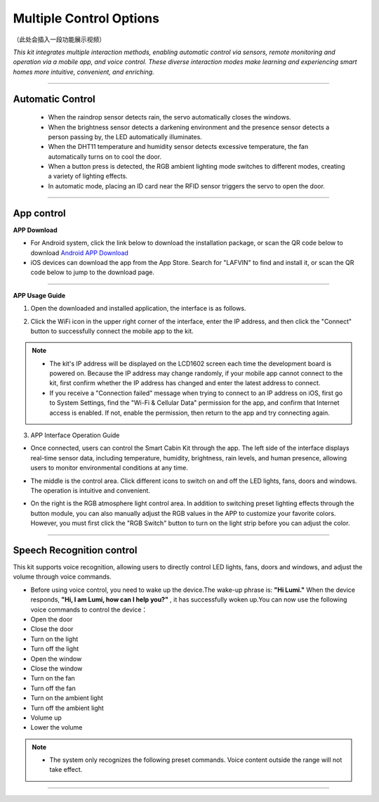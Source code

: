 Multiple Control Options
========================

（此处会插入一段功能展示视频）

*This kit integrates multiple interaction methods, enabling automatic control via sensors, remote monitoring and operation via a mobile app, and voice control. These diverse interaction modes make learning and experiencing smart homes more intuitive, convenient, and enriching.*

----

Automatic Control
-----------------

 - When the raindrop sensor detects rain, the servo automatically closes the windows.
 - When the brightness sensor detects a darkening environment and the presence sensor detects a person passing by, the LED automatically illuminates.
 - When the DHT11 temperature and humidity sensor detects excessive temperature, the fan automatically turns on to cool the door.
 - When a button press is detected, the RGB ambient lighting mode switches to different modes, creating a variety of lighting effects.
 - In automatic mode, placing an ID card near the RFID sensor triggers the servo to open the door.

----

App control
------------

**APP Download**

- For Android system, click the link below to download the installation package, or scan the QR code below to download  
  `Android APP Download <https://www.dropbox.com/scl/fi/20e3dp1gob8dso3bxre3a/Smart-Home.apk?rlkey=342yohnc73du0dtbu33l5rux0&st=mbnjjsey&dl=1>`_

- iOS devices can download the app from the App Store. Search for "LAFVIN" to find and install it, or scan the QR code below to jump to the download page.  

.. image:: _static/51.APP1.png
   :width: 400
   :align: center

.. raw:: html

   <div style="margin-top: 30px;"></div>
   
.. image:: _static/52.Appdowload.png
   :width: 600
   :align: center

----

**APP Usage Guide**

1. Open the downloaded and installed application, the interface is as follows.  

.. image:: _static/53.APP.png
   :width: 600
   :align: center

.. raw:: html

   <div style="margin-top: 30px;"></div>
   
2. Click the WiFi icon in the upper right corner of the interface, enter the IP address, and then click the "Connect" button to successfully connect the mobile app to the kit.  

.. image:: _static/55.APP.png
   :width: 600
   :align: center

.. raw:: html

   <div style="margin-top: 30px;"></div>

.. image:: _static/54.APP.png
   :width: 600
   :align: center

.. raw:: html

   <div style="margin-top: 30px;"></div>

.. note::

   - The kit's IP address will be displayed on the LCD1602 screen each time the development board is powered on. Because the IP address may change randomly, if your mobile app cannot connect to the kit, first confirm whether the IP address has changed and enter the latest address to connect.
   - If you receive a "Connection failed" message when trying to connect to an IP address on iOS, first go to System Settings, find the "Wi-Fi & Cellular Data" permission for the app, and confirm that Internet access is enabled. If not, enable the permission, then return to the app and try connecting again.  

   .. image:: _static/56.APP.jpg
      :width: 600
      :align: center


3. APP Interface Operation Guide

- Once connected, users can control the Smart Cabin Kit through the app. The left side of the interface displays real-time sensor data, including temperature, humidity, brightness, rain levels, and human presence, allowing users to monitor environmental conditions at any time.  

.. image:: _static/57.APP.png
   :width: 600
   :align: center

- The middle is the control area. Click different icons to switch on and off the LED lights, fans, doors and windows. The operation is intuitive and convenient.  

.. image:: _static/58.APP.png
   :width: 600
   :align: center

- On the right is the RGB atmosphere light control area. In addition to switching preset lighting effects through the button module, you can also manually adjust the RGB values ​​in the APP to customize your favorite colors. However, you must first click the "RGB Switch" button to turn on the light strip before you can adjust the color.  

.. image:: _static/59.APP.png
   :width: 600
   :align: center

.. raw:: html

   <div style="margin-top: 30px;"></div>

----

Speech Recognition control
----------------------------

This kit supports voice recognition, allowing users to directly control LED lights, fans, doors and windows, and adjust the volume through voice commands.  

- Before using voice control, you need to wake up the device.The wake-up phrase is: **"Hi Lumi."** When the device responds, **"Hi, I am Lumi, how can I help you?"** , it has successfully woken up.You can now use the following voice commands to control the device：
- Open the door
- Close the door
- Turn on the light
- Turn off the light
- Open the window
- Close the window
- Turn on the fan
- Turn off the fan
- Turn on the ambient light
- Turn off the ambient light
- Volume up
- Lower the volume


.. note::

   - The system only recognizes the following preset commands. Voice content outside the range will not take effect.

----